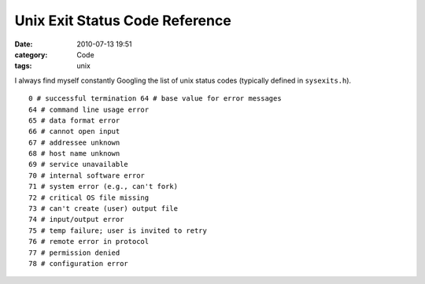 Unix Exit Status Code Reference
###############################

:date: 2010-07-13 19:51
:category: Code
:tags: unix


I always find myself constantly Googling the list of unix status
codes (typically defined in ``sysexits.h``). ::

    0 # successful termination 64 # base value for error messages
    64 # command line usage error
    65 # data format error
    66 # cannot open input
    67 # addressee unknown
    68 # host name unknown
    69 # service unavailable
    70 # internal software error
    71 # system error (e.g., can't fork)
    72 # critical OS file missing
    73 # can't create (user) output file
    74 # input/output error
    75 # temp failure; user is invited to retry
    76 # remote error in protocol
    77 # permission denied
    78 # configuration error
